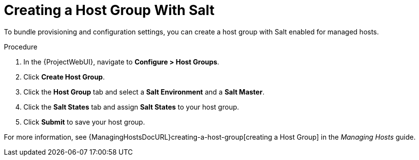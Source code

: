 [id="salt_guide_creating_a_host_group_with_salt_{context}"]
= Creating a Host Group With Salt

To bundle provisioning and configuration settings, you can create a host group with Salt enabled for managed hosts.

.Procedure
. In the {ProjectWebUI}, navigate to *Configure > Host Groups*.
. Click *Create Host Group*.
. Click the *Host Group* tab and select a *Salt Environment* and a *Salt Master*.
. Click the *Salt States* tab and assign *Salt States* to your host group.
ifdef::katello,orcharhino[]
. Click the *Activation Keys* tab and select an activation key containing the Salt Minion client software.
endif::[]
. Click *Submit* to save your host group.

ifdef::katello,orcharhino[]
Managed hosts deployed using this host group automatically install and configure the required Salt Minion client software and register with your Salt Master.
endif::[]
For more information, see {ManagingHostsDocURL}creating-a-host-group[creating a Host Group] in the _Managing Hosts_ guide.
